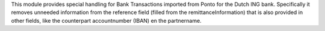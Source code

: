 This module provides special handling for Bank Transactions imported from Ponto
for the Dutch ING bank. Specifically it removes unneeded information from the
reference field (filled from the remittanceInformation) that is also provided in
other fields, like the counterpart accountnumber (IBAN) en the partnername.
